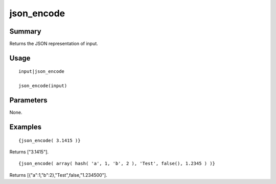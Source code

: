json_encode
-----------

Summary
~~~~~~~
Returns the JSON representation of input.

Usage
~~~~~
::

    input|json_encode

    json_encode(input)

Parameters
~~~~~~~~~~
None.

Examples
~~~~~~~~
::

    {json_encode( 3.1415 )}

Returns ["3.1415"].

::

    {json_encode( array( hash( 'a', 1, 'b', 2 ), 'Test', false(), 1.2345 ) )}

Returns [{"a":1,"b":2},"Test",false,"1.234500"].
